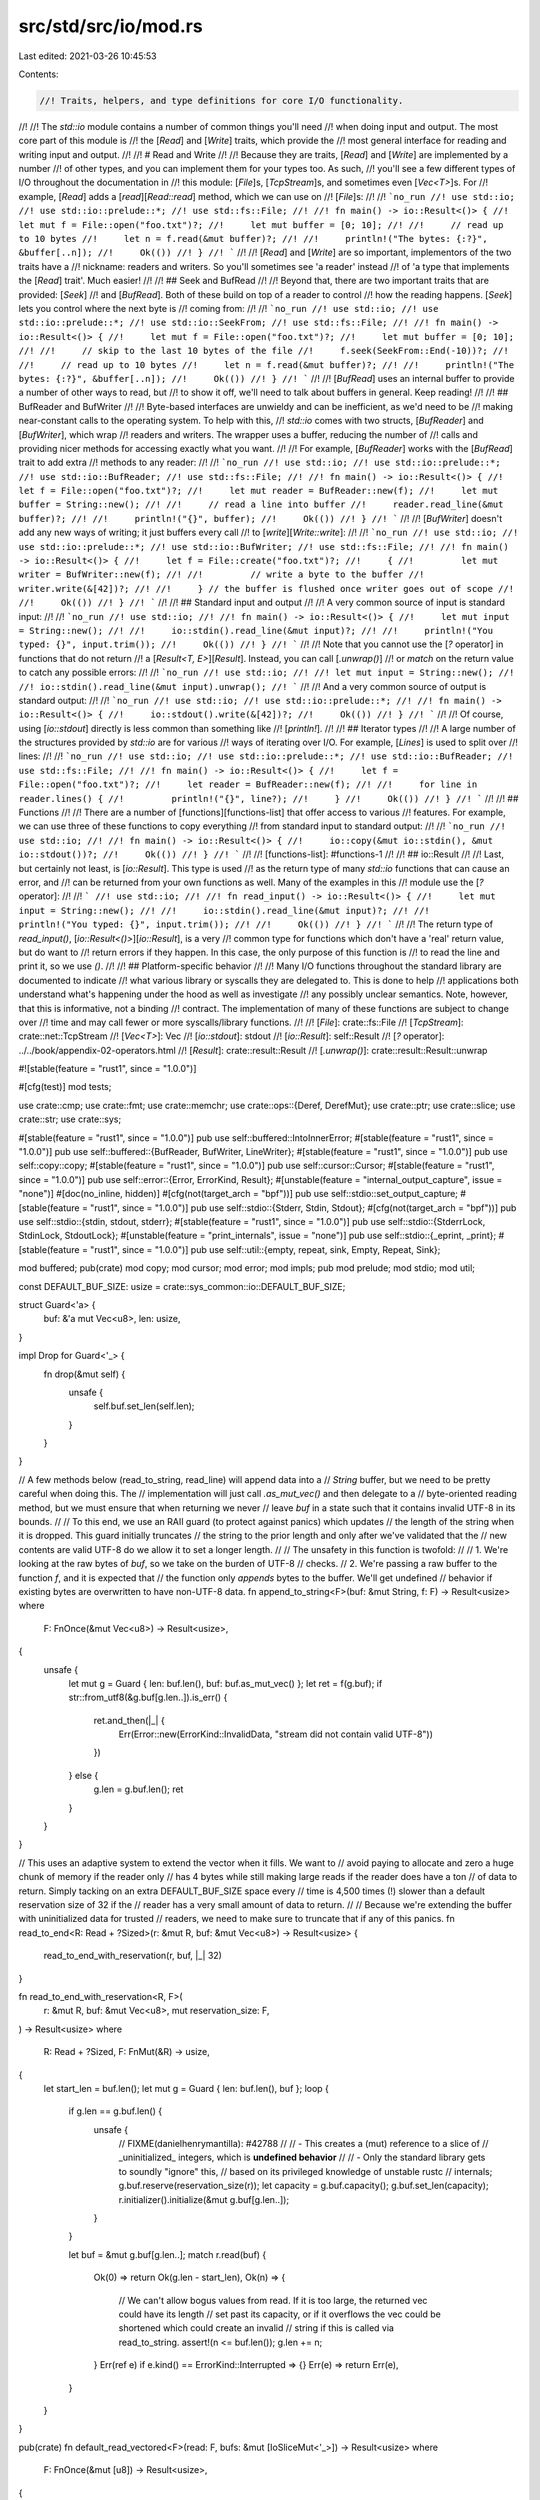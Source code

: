src/std/src/io/mod.rs
=====================

Last edited: 2021-03-26 10:45:53

Contents:

.. code-block:: rs

    //! Traits, helpers, and type definitions for core I/O functionality.
//!
//! The `std::io` module contains a number of common things you'll need
//! when doing input and output. The most core part of this module is
//! the [`Read`] and [`Write`] traits, which provide the
//! most general interface for reading and writing input and output.
//!
//! # Read and Write
//!
//! Because they are traits, [`Read`] and [`Write`] are implemented by a number
//! of other types, and you can implement them for your types too. As such,
//! you'll see a few different types of I/O throughout the documentation in
//! this module: [`File`]s, [`TcpStream`]s, and sometimes even [`Vec<T>`]s. For
//! example, [`Read`] adds a [`read`][`Read::read`] method, which we can use on
//! [`File`]s:
//!
//! ```no_run
//! use std::io;
//! use std::io::prelude::*;
//! use std::fs::File;
//!
//! fn main() -> io::Result<()> {
//!     let mut f = File::open("foo.txt")?;
//!     let mut buffer = [0; 10];
//!
//!     // read up to 10 bytes
//!     let n = f.read(&mut buffer)?;
//!
//!     println!("The bytes: {:?}", &buffer[..n]);
//!     Ok(())
//! }
//! ```
//!
//! [`Read`] and [`Write`] are so important, implementors of the two traits have a
//! nickname: readers and writers. So you'll sometimes see 'a reader' instead
//! of 'a type that implements the [`Read`] trait'. Much easier!
//!
//! ## Seek and BufRead
//!
//! Beyond that, there are two important traits that are provided: [`Seek`]
//! and [`BufRead`]. Both of these build on top of a reader to control
//! how the reading happens. [`Seek`] lets you control where the next byte is
//! coming from:
//!
//! ```no_run
//! use std::io;
//! use std::io::prelude::*;
//! use std::io::SeekFrom;
//! use std::fs::File;
//!
//! fn main() -> io::Result<()> {
//!     let mut f = File::open("foo.txt")?;
//!     let mut buffer = [0; 10];
//!
//!     // skip to the last 10 bytes of the file
//!     f.seek(SeekFrom::End(-10))?;
//!
//!     // read up to 10 bytes
//!     let n = f.read(&mut buffer)?;
//!
//!     println!("The bytes: {:?}", &buffer[..n]);
//!     Ok(())
//! }
//! ```
//!
//! [`BufRead`] uses an internal buffer to provide a number of other ways to read, but
//! to show it off, we'll need to talk about buffers in general. Keep reading!
//!
//! ## BufReader and BufWriter
//!
//! Byte-based interfaces are unwieldy and can be inefficient, as we'd need to be
//! making near-constant calls to the operating system. To help with this,
//! `std::io` comes with two structs, [`BufReader`] and [`BufWriter`], which wrap
//! readers and writers. The wrapper uses a buffer, reducing the number of
//! calls and providing nicer methods for accessing exactly what you want.
//!
//! For example, [`BufReader`] works with the [`BufRead`] trait to add extra
//! methods to any reader:
//!
//! ```no_run
//! use std::io;
//! use std::io::prelude::*;
//! use std::io::BufReader;
//! use std::fs::File;
//!
//! fn main() -> io::Result<()> {
//!     let f = File::open("foo.txt")?;
//!     let mut reader = BufReader::new(f);
//!     let mut buffer = String::new();
//!
//!     // read a line into buffer
//!     reader.read_line(&mut buffer)?;
//!
//!     println!("{}", buffer);
//!     Ok(())
//! }
//! ```
//!
//! [`BufWriter`] doesn't add any new ways of writing; it just buffers every call
//! to [`write`][`Write::write`]:
//!
//! ```no_run
//! use std::io;
//! use std::io::prelude::*;
//! use std::io::BufWriter;
//! use std::fs::File;
//!
//! fn main() -> io::Result<()> {
//!     let f = File::create("foo.txt")?;
//!     {
//!         let mut writer = BufWriter::new(f);
//!
//!         // write a byte to the buffer
//!         writer.write(&[42])?;
//!
//!     } // the buffer is flushed once writer goes out of scope
//!
//!     Ok(())
//! }
//! ```
//!
//! ## Standard input and output
//!
//! A very common source of input is standard input:
//!
//! ```no_run
//! use std::io;
//!
//! fn main() -> io::Result<()> {
//!     let mut input = String::new();
//!
//!     io::stdin().read_line(&mut input)?;
//!
//!     println!("You typed: {}", input.trim());
//!     Ok(())
//! }
//! ```
//!
//! Note that you cannot use the [`?` operator] in functions that do not return
//! a [`Result<T, E>`][`Result`]. Instead, you can call [`.unwrap()`]
//! or `match` on the return value to catch any possible errors:
//!
//! ```no_run
//! use std::io;
//!
//! let mut input = String::new();
//!
//! io::stdin().read_line(&mut input).unwrap();
//! ```
//!
//! And a very common source of output is standard output:
//!
//! ```no_run
//! use std::io;
//! use std::io::prelude::*;
//!
//! fn main() -> io::Result<()> {
//!     io::stdout().write(&[42])?;
//!     Ok(())
//! }
//! ```
//!
//! Of course, using [`io::stdout`] directly is less common than something like
//! [`println!`].
//!
//! ## Iterator types
//!
//! A large number of the structures provided by `std::io` are for various
//! ways of iterating over I/O. For example, [`Lines`] is used to split over
//! lines:
//!
//! ```no_run
//! use std::io;
//! use std::io::prelude::*;
//! use std::io::BufReader;
//! use std::fs::File;
//!
//! fn main() -> io::Result<()> {
//!     let f = File::open("foo.txt")?;
//!     let reader = BufReader::new(f);
//!
//!     for line in reader.lines() {
//!         println!("{}", line?);
//!     }
//!     Ok(())
//! }
//! ```
//!
//! ## Functions
//!
//! There are a number of [functions][functions-list] that offer access to various
//! features. For example, we can use three of these functions to copy everything
//! from standard input to standard output:
//!
//! ```no_run
//! use std::io;
//!
//! fn main() -> io::Result<()> {
//!     io::copy(&mut io::stdin(), &mut io::stdout())?;
//!     Ok(())
//! }
//! ```
//!
//! [functions-list]: #functions-1
//!
//! ## io::Result
//!
//! Last, but certainly not least, is [`io::Result`]. This type is used
//! as the return type of many `std::io` functions that can cause an error, and
//! can be returned from your own functions as well. Many of the examples in this
//! module use the [`?` operator]:
//!
//! ```
//! use std::io;
//!
//! fn read_input() -> io::Result<()> {
//!     let mut input = String::new();
//!
//!     io::stdin().read_line(&mut input)?;
//!
//!     println!("You typed: {}", input.trim());
//!
//!     Ok(())
//! }
//! ```
//!
//! The return type of `read_input()`, [`io::Result<()>`][`io::Result`], is a very
//! common type for functions which don't have a 'real' return value, but do want to
//! return errors if they happen. In this case, the only purpose of this function is
//! to read the line and print it, so we use `()`.
//!
//! ## Platform-specific behavior
//!
//! Many I/O functions throughout the standard library are documented to indicate
//! what various library or syscalls they are delegated to. This is done to help
//! applications both understand what's happening under the hood as well as investigate
//! any possibly unclear semantics. Note, however, that this is informative, not a binding
//! contract. The implementation of many of these functions are subject to change over
//! time and may call fewer or more syscalls/library functions.
//!
//! [`File`]: crate::fs::File
//! [`TcpStream`]: crate::net::TcpStream
//! [`Vec<T>`]: Vec
//! [`io::stdout`]: stdout
//! [`io::Result`]: self::Result
//! [`?` operator]: ../../book/appendix-02-operators.html
//! [`Result`]: crate::result::Result
//! [`.unwrap()`]: crate::result::Result::unwrap

#![stable(feature = "rust1", since = "1.0.0")]

#[cfg(test)]
mod tests;

use crate::cmp;
use crate::fmt;
use crate::memchr;
use crate::ops::{Deref, DerefMut};
use crate::ptr;
use crate::slice;
use crate::str;
use crate::sys;

#[stable(feature = "rust1", since = "1.0.0")]
pub use self::buffered::IntoInnerError;
#[stable(feature = "rust1", since = "1.0.0")]
pub use self::buffered::{BufReader, BufWriter, LineWriter};
#[stable(feature = "rust1", since = "1.0.0")]
pub use self::copy::copy;
#[stable(feature = "rust1", since = "1.0.0")]
pub use self::cursor::Cursor;
#[stable(feature = "rust1", since = "1.0.0")]
pub use self::error::{Error, ErrorKind, Result};
#[unstable(feature = "internal_output_capture", issue = "none")]
#[doc(no_inline, hidden)]
#[cfg(not(target_arch = "bpf"))]
pub use self::stdio::set_output_capture;
#[stable(feature = "rust1", since = "1.0.0")]
pub use self::stdio::{Stderr, Stdin, Stdout};
#[cfg(not(target_arch = "bpf"))]
pub use self::stdio::{stdin, stdout, stderr};
#[stable(feature = "rust1", since = "1.0.0")]
pub use self::stdio::{StderrLock, StdinLock, StdoutLock};
#[unstable(feature = "print_internals", issue = "none")]
pub use self::stdio::{_eprint, _print};
#[stable(feature = "rust1", since = "1.0.0")]
pub use self::util::{empty, repeat, sink, Empty, Repeat, Sink};

mod buffered;
pub(crate) mod copy;
mod cursor;
mod error;
mod impls;
pub mod prelude;
mod stdio;
mod util;

const DEFAULT_BUF_SIZE: usize = crate::sys_common::io::DEFAULT_BUF_SIZE;

struct Guard<'a> {
    buf: &'a mut Vec<u8>,
    len: usize,
}

impl Drop for Guard<'_> {
    fn drop(&mut self) {
        unsafe {
            self.buf.set_len(self.len);
        }
    }
}

// A few methods below (read_to_string, read_line) will append data into a
// `String` buffer, but we need to be pretty careful when doing this. The
// implementation will just call `.as_mut_vec()` and then delegate to a
// byte-oriented reading method, but we must ensure that when returning we never
// leave `buf` in a state such that it contains invalid UTF-8 in its bounds.
//
// To this end, we use an RAII guard (to protect against panics) which updates
// the length of the string when it is dropped. This guard initially truncates
// the string to the prior length and only after we've validated that the
// new contents are valid UTF-8 do we allow it to set a longer length.
//
// The unsafety in this function is twofold:
//
// 1. We're looking at the raw bytes of `buf`, so we take on the burden of UTF-8
//    checks.
// 2. We're passing a raw buffer to the function `f`, and it is expected that
//    the function only *appends* bytes to the buffer. We'll get undefined
//    behavior if existing bytes are overwritten to have non-UTF-8 data.
fn append_to_string<F>(buf: &mut String, f: F) -> Result<usize>
where
    F: FnOnce(&mut Vec<u8>) -> Result<usize>,
{
    unsafe {
        let mut g = Guard { len: buf.len(), buf: buf.as_mut_vec() };
        let ret = f(g.buf);
        if str::from_utf8(&g.buf[g.len..]).is_err() {
            ret.and_then(|_| {
                Err(Error::new(ErrorKind::InvalidData, "stream did not contain valid UTF-8"))
            })
        } else {
            g.len = g.buf.len();
            ret
        }
    }
}

// This uses an adaptive system to extend the vector when it fills. We want to
// avoid paying to allocate and zero a huge chunk of memory if the reader only
// has 4 bytes while still making large reads if the reader does have a ton
// of data to return. Simply tacking on an extra DEFAULT_BUF_SIZE space every
// time is 4,500 times (!) slower than a default reservation size of 32 if the
// reader has a very small amount of data to return.
//
// Because we're extending the buffer with uninitialized data for trusted
// readers, we need to make sure to truncate that if any of this panics.
fn read_to_end<R: Read + ?Sized>(r: &mut R, buf: &mut Vec<u8>) -> Result<usize> {
    read_to_end_with_reservation(r, buf, |_| 32)
}

fn read_to_end_with_reservation<R, F>(
    r: &mut R,
    buf: &mut Vec<u8>,
    mut reservation_size: F,
) -> Result<usize>
where
    R: Read + ?Sized,
    F: FnMut(&R) -> usize,
{
    let start_len = buf.len();
    let mut g = Guard { len: buf.len(), buf };
    loop {
        if g.len == g.buf.len() {
            unsafe {
                // FIXME(danielhenrymantilla): #42788
                //
                //   - This creates a (mut) reference to a slice of
                //     _uninitialized_ integers, which is **undefined behavior**
                //
                //   - Only the standard library gets to soundly "ignore" this,
                //     based on its privileged knowledge of unstable rustc
                //     internals;
                g.buf.reserve(reservation_size(r));
                let capacity = g.buf.capacity();
                g.buf.set_len(capacity);
                r.initializer().initialize(&mut g.buf[g.len..]);
            }
        }

        let buf = &mut g.buf[g.len..];
        match r.read(buf) {
            Ok(0) => return Ok(g.len - start_len),
            Ok(n) => {
                // We can't allow bogus values from read. If it is too large, the returned vec could have its length
                // set past its capacity, or if it overflows the vec could be shortened which could create an invalid
                // string if this is called via read_to_string.
                assert!(n <= buf.len());
                g.len += n;
            }
            Err(ref e) if e.kind() == ErrorKind::Interrupted => {}
            Err(e) => return Err(e),
        }
    }
}

pub(crate) fn default_read_vectored<F>(read: F, bufs: &mut [IoSliceMut<'_>]) -> Result<usize>
where
    F: FnOnce(&mut [u8]) -> Result<usize>,
{
    let buf = bufs.iter_mut().find(|b| !b.is_empty()).map_or(&mut [][..], |b| &mut **b);
    read(buf)
}

pub(crate) fn default_write_vectored<F>(write: F, bufs: &[IoSlice<'_>]) -> Result<usize>
where
    F: FnOnce(&[u8]) -> Result<usize>,
{
    let buf = bufs.iter().find(|b| !b.is_empty()).map_or(&[][..], |b| &**b);
    write(buf)
}

/// The `Read` trait allows for reading bytes from a source.
///
/// Implementors of the `Read` trait are called 'readers'.
///
/// Readers are defined by one required method, [`read()`]. Each call to [`read()`]
/// will attempt to pull bytes from this source into a provided buffer. A
/// number of other methods are implemented in terms of [`read()`], giving
/// implementors a number of ways to read bytes while only needing to implement
/// a single method.
///
/// Readers are intended to be composable with one another. Many implementors
/// throughout [`std::io`] take and provide types which implement the `Read`
/// trait.
///
/// Please note that each call to [`read()`] may involve a system call, and
/// therefore, using something that implements [`BufRead`], such as
/// [`BufReader`], will be more efficient.
///
/// # Examples
///
/// [`File`]s implement `Read`:
///
/// ```no_run
/// use std::io;
/// use std::io::prelude::*;
/// use std::fs::File;
///
/// fn main() -> io::Result<()> {
///     let mut f = File::open("foo.txt")?;
///     let mut buffer = [0; 10];
///
///     // read up to 10 bytes
///     f.read(&mut buffer)?;
///
///     let mut buffer = Vec::new();
///     // read the whole file
///     f.read_to_end(&mut buffer)?;
///
///     // read into a String, so that you don't need to do the conversion.
///     let mut buffer = String::new();
///     f.read_to_string(&mut buffer)?;
///
///     // and more! See the other methods for more details.
///     Ok(())
/// }
/// ```
///
/// Read from [`&str`] because [`&[u8]`][slice] implements `Read`:
///
/// ```no_run
/// # use std::io;
/// use std::io::prelude::*;
///
/// fn main() -> io::Result<()> {
///     let mut b = "This string will be read".as_bytes();
///     let mut buffer = [0; 10];
///
///     // read up to 10 bytes
///     b.read(&mut buffer)?;
///
///     // etc... it works exactly as a File does!
///     Ok(())
/// }
/// ```
///
/// [`read()`]: Read::read
/// [`&str`]: prim@str
/// [`std::io`]: self
/// [`File`]: crate::fs::File
/// [slice]: ../../std/primitive.slice.html
#[stable(feature = "rust1", since = "1.0.0")]
#[doc(spotlight)]
pub trait Read {
    /// Pull some bytes from this source into the specified buffer, returning
    /// how many bytes were read.
    ///
    /// This function does not provide any guarantees about whether it blocks
    /// waiting for data, but if an object needs to block for a read and cannot,
    /// it will typically signal this via an [`Err`] return value.
    ///
    /// If the return value of this method is [`Ok(n)`], then it must be
    /// guaranteed that `0 <= n <= buf.len()`. A nonzero `n` value indicates
    /// that the buffer `buf` has been filled in with `n` bytes of data from this
    /// source. If `n` is `0`, then it can indicate one of two scenarios:
    ///
    /// 1. This reader has reached its "end of file" and will likely no longer
    ///    be able to produce bytes. Note that this does not mean that the
    ///    reader will *always* no longer be able to produce bytes.
    /// 2. The buffer specified was 0 bytes in length.
    ///
    /// It is not an error if the returned value `n` is smaller than the buffer size,
    /// even when the reader is not at the end of the stream yet.
    /// This may happen for example because fewer bytes are actually available right now
    /// (e. g. being close to end-of-file) or because read() was interrupted by a signal.
    ///
    /// No guarantees are provided about the contents of `buf` when this
    /// function is called, implementations cannot rely on any property of the
    /// contents of `buf` being true. It is recommended that *implementations*
    /// only write data to `buf` instead of reading its contents.
    ///
    /// Correspondingly, however, *callers* of this method may not assume any guarantees
    /// about how the implementation uses `buf`. The trait is safe to implement,
    /// so it is possible that the code that's supposed to write to the buffer might also read
    /// from it. It is your responsibility to make sure that `buf` is initialized
    /// before calling `read`. Calling `read` with an uninitialized `buf` (of the kind one
    /// obtains via [`MaybeUninit<T>`]) is not safe, and can lead to undefined behavior.
    ///
    /// [`MaybeUninit<T>`]: crate::mem::MaybeUninit
    ///
    /// # Errors
    ///
    /// If this function encounters any form of I/O or other error, an error
    /// variant will be returned. If an error is returned then it must be
    /// guaranteed that no bytes were read.
    ///
    /// An error of the [`ErrorKind::Interrupted`] kind is non-fatal and the read
    /// operation should be retried if there is nothing else to do.
    ///
    /// # Examples
    ///
    /// [`File`]s implement `Read`:
    ///
    /// [`Ok(n)`]: Ok
    /// [`File`]: crate::fs::File
    ///
    /// ```no_run
    /// use std::io;
    /// use std::io::prelude::*;
    /// use std::fs::File;
    ///
    /// fn main() -> io::Result<()> {
    ///     let mut f = File::open("foo.txt")?;
    ///     let mut buffer = [0; 10];
    ///
    ///     // read up to 10 bytes
    ///     let n = f.read(&mut buffer[..])?;
    ///
    ///     println!("The bytes: {:?}", &buffer[..n]);
    ///     Ok(())
    /// }
    /// ```
    #[stable(feature = "rust1", since = "1.0.0")]
    fn read(&mut self, buf: &mut [u8]) -> Result<usize>;

    /// Like `read`, except that it reads into a slice of buffers.
    ///
    /// Data is copied to fill each buffer in order, with the final buffer
    /// written to possibly being only partially filled. This method must
    /// behave equivalently to a single call to `read` with concatenated
    /// buffers.
    ///
    /// The default implementation calls `read` with either the first nonempty
    /// buffer provided, or an empty one if none exists.
    #[stable(feature = "iovec", since = "1.36.0")]
    fn read_vectored(&mut self, bufs: &mut [IoSliceMut<'_>]) -> Result<usize> {
        default_read_vectored(|b| self.read(b), bufs)
    }

    /// Determines if this `Read`er has an efficient `read_vectored`
    /// implementation.
    ///
    /// If a `Read`er does not override the default `read_vectored`
    /// implementation, code using it may want to avoid the method all together
    /// and coalesce writes into a single buffer for higher performance.
    ///
    /// The default implementation returns `false`.
    #[unstable(feature = "can_vector", issue = "69941")]
    fn is_read_vectored(&self) -> bool {
        false
    }

    /// Determines if this `Read`er can work with buffers of uninitialized
    /// memory.
    ///
    /// The default implementation returns an initializer which will zero
    /// buffers.
    ///
    /// If a `Read`er guarantees that it can work properly with uninitialized
    /// memory, it should call [`Initializer::nop()`]. See the documentation for
    /// [`Initializer`] for details.
    ///
    /// The behavior of this method must be independent of the state of the
    /// `Read`er - the method only takes `&self` so that it can be used through
    /// trait objects.
    ///
    /// # Safety
    ///
    /// This method is unsafe because a `Read`er could otherwise return a
    /// non-zeroing `Initializer` from another `Read` type without an `unsafe`
    /// block.
    #[unstable(feature = "read_initializer", issue = "42788")]
    #[inline]
    unsafe fn initializer(&self) -> Initializer {
        Initializer::zeroing()
    }

    /// Read all bytes until EOF in this source, placing them into `buf`.
    ///
    /// All bytes read from this source will be appended to the specified buffer
    /// `buf`. This function will continuously call [`read()`] to append more data to
    /// `buf` until [`read()`] returns either [`Ok(0)`] or an error of
    /// non-[`ErrorKind::Interrupted`] kind.
    ///
    /// If successful, this function will return the total number of bytes read.
    ///
    /// # Errors
    ///
    /// If this function encounters an error of the kind
    /// [`ErrorKind::Interrupted`] then the error is ignored and the operation
    /// will continue.
    ///
    /// If any other read error is encountered then this function immediately
    /// returns. Any bytes which have already been read will be appended to
    /// `buf`.
    ///
    /// # Examples
    ///
    /// [`File`]s implement `Read`:
    ///
    /// [`read()`]: Read::read
    /// [`Ok(0)`]: Ok
    /// [`File`]: crate::fs::File
    ///
    /// ```no_run
    /// use std::io;
    /// use std::io::prelude::*;
    /// use std::fs::File;
    ///
    /// fn main() -> io::Result<()> {
    ///     let mut f = File::open("foo.txt")?;
    ///     let mut buffer = Vec::new();
    ///
    ///     // read the whole file
    ///     f.read_to_end(&mut buffer)?;
    ///     Ok(())
    /// }
    /// ```
    ///
    /// (See also the [`std::fs::read`] convenience function for reading from a
    /// file.)
    ///
    /// [`std::fs::read`]: crate::fs::read
    #[stable(feature = "rust1", since = "1.0.0")]
    fn read_to_end(&mut self, buf: &mut Vec<u8>) -> Result<usize> {
        read_to_end(self, buf)
    }

    /// Read all bytes until EOF in this source, appending them to `buf`.
    ///
    /// If successful, this function returns the number of bytes which were read
    /// and appended to `buf`.
    ///
    /// # Errors
    ///
    /// If the data in this stream is *not* valid UTF-8 then an error is
    /// returned and `buf` is unchanged.
    ///
    /// See [`read_to_end`] for other error semantics.
    ///
    /// [`read_to_end`]: Read::read_to_end
    ///
    /// # Examples
    ///
    /// [`File`]s implement `Read`:
    ///
    /// [`File`]: crate::fs::File
    ///
    /// ```no_run
    /// use std::io;
    /// use std::io::prelude::*;
    /// use std::fs::File;
    ///
    /// fn main() -> io::Result<()> {
    ///     let mut f = File::open("foo.txt")?;
    ///     let mut buffer = String::new();
    ///
    ///     f.read_to_string(&mut buffer)?;
    ///     Ok(())
    /// }
    /// ```
    ///
    /// (See also the [`std::fs::read_to_string`] convenience function for
    /// reading from a file.)
    ///
    /// [`std::fs::read_to_string`]: crate::fs::read_to_string
    #[stable(feature = "rust1", since = "1.0.0")]
    fn read_to_string(&mut self, buf: &mut String) -> Result<usize> {
        // Note that we do *not* call `.read_to_end()` here. We are passing
        // `&mut Vec<u8>` (the raw contents of `buf`) into the `read_to_end`
        // method to fill it up. An arbitrary implementation could overwrite the
        // entire contents of the vector, not just append to it (which is what
        // we are expecting).
        //
        // To prevent extraneously checking the UTF-8-ness of the entire buffer
        // we pass it to our hardcoded `read_to_end` implementation which we
        // know is guaranteed to only read data into the end of the buffer.
        append_to_string(buf, |b| read_to_end(self, b))
    }

    /// Read the exact number of bytes required to fill `buf`.
    ///
    /// This function reads as many bytes as necessary to completely fill the
    /// specified buffer `buf`.
    ///
    /// No guarantees are provided about the contents of `buf` when this
    /// function is called, implementations cannot rely on any property of the
    /// contents of `buf` being true. It is recommended that implementations
    /// only write data to `buf` instead of reading its contents. The
    /// documentation on [`read`] has a more detailed explanation on this
    /// subject.
    ///
    /// # Errors
    ///
    /// If this function encounters an error of the kind
    /// [`ErrorKind::Interrupted`] then the error is ignored and the operation
    /// will continue.
    ///
    /// If this function encounters an "end of file" before completely filling
    /// the buffer, it returns an error of the kind [`ErrorKind::UnexpectedEof`].
    /// The contents of `buf` are unspecified in this case.
    ///
    /// If any other read error is encountered then this function immediately
    /// returns. The contents of `buf` are unspecified in this case.
    ///
    /// If this function returns an error, it is unspecified how many bytes it
    /// has read, but it will never read more than would be necessary to
    /// completely fill the buffer.
    ///
    /// # Examples
    ///
    /// [`File`]s implement `Read`:
    ///
    /// [`read`]: Read::read
    /// [`File`]: crate::fs::File
    ///
    /// ```no_run
    /// use std::io;
    /// use std::io::prelude::*;
    /// use std::fs::File;
    ///
    /// fn main() -> io::Result<()> {
    ///     let mut f = File::open("foo.txt")?;
    ///     let mut buffer = [0; 10];
    ///
    ///     // read exactly 10 bytes
    ///     f.read_exact(&mut buffer)?;
    ///     Ok(())
    /// }
    /// ```
    #[stable(feature = "read_exact", since = "1.6.0")]
    fn read_exact(&mut self, mut buf: &mut [u8]) -> Result<()> {
        while !buf.is_empty() {
            match self.read(buf) {
                Ok(0) => break,
                Ok(n) => {
                    let tmp = buf;
                    buf = &mut tmp[n..];
                }
                Err(ref e) if e.kind() == ErrorKind::Interrupted => {}
                Err(e) => return Err(e),
            }
        }
        if !buf.is_empty() {
            Err(Error::new(ErrorKind::UnexpectedEof, "failed to fill whole buffer"))
        } else {
            Ok(())
        }
    }

    /// Creates a "by reference" adaptor for this instance of `Read`.
    ///
    /// The returned adaptor also implements `Read` and will simply borrow this
    /// current reader.
    ///
    /// # Examples
    ///
    /// [`File`]s implement `Read`:
    ///
    /// [`File`]: crate::fs::File
    ///
    /// ```no_run
    /// use std::io;
    /// use std::io::Read;
    /// use std::fs::File;
    ///
    /// fn main() -> io::Result<()> {
    ///     let mut f = File::open("foo.txt")?;
    ///     let mut buffer = Vec::new();
    ///     let mut other_buffer = Vec::new();
    ///
    ///     {
    ///         let reference = f.by_ref();
    ///
    ///         // read at most 5 bytes
    ///         reference.take(5).read_to_end(&mut buffer)?;
    ///
    ///     } // drop our &mut reference so we can use f again
    ///
    ///     // original file still usable, read the rest
    ///     f.read_to_end(&mut other_buffer)?;
    ///     Ok(())
    /// }
    /// ```
    #[stable(feature = "rust1", since = "1.0.0")]
    fn by_ref(&mut self) -> &mut Self
    where
        Self: Sized,
    {
        self
    }

    /// Transforms this `Read` instance to an [`Iterator`] over its bytes.
    ///
    /// The returned type implements [`Iterator`] where the `Item` is
    /// [`Result`]`<`[`u8`]`, `[`io::Error`]`>`.
    /// The yielded item is [`Ok`] if a byte was successfully read and [`Err`]
    /// otherwise. EOF is mapped to returning [`None`] from this iterator.
    ///
    /// # Examples
    ///
    /// [`File`]s implement `Read`:
    ///
    /// [`File`]: crate::fs::File
    /// [`Result`]: crate::result::Result
    /// [`io::Error`]: self::Error
    ///
    /// ```no_run
    /// use std::io;
    /// use std::io::prelude::*;
    /// use std::fs::File;
    ///
    /// fn main() -> io::Result<()> {
    ///     let mut f = File::open("foo.txt")?;
    ///
    ///     for byte in f.bytes() {
    ///         println!("{}", byte.unwrap());
    ///     }
    ///     Ok(())
    /// }
    /// ```
    #[stable(feature = "rust1", since = "1.0.0")]
    fn bytes(self) -> Bytes<Self>
    where
        Self: Sized,
    {
        Bytes { inner: self }
    }

    /// Creates an adaptor which will chain this stream with another.
    ///
    /// The returned `Read` instance will first read all bytes from this object
    /// until EOF is encountered. Afterwards the output is equivalent to the
    /// output of `next`.
    ///
    /// # Examples
    ///
    /// [`File`]s implement `Read`:
    ///
    /// [`File`]: crate::fs::File
    ///
    /// ```no_run
    /// use std::io;
    /// use std::io::prelude::*;
    /// use std::fs::File;
    ///
    /// fn main() -> io::Result<()> {
    ///     let mut f1 = File::open("foo.txt")?;
    ///     let mut f2 = File::open("bar.txt")?;
    ///
    ///     let mut handle = f1.chain(f2);
    ///     let mut buffer = String::new();
    ///
    ///     // read the value into a String. We could use any Read method here,
    ///     // this is just one example.
    ///     handle.read_to_string(&mut buffer)?;
    ///     Ok(())
    /// }
    /// ```
    #[stable(feature = "rust1", since = "1.0.0")]
    fn chain<R: Read>(self, next: R) -> Chain<Self, R>
    where
        Self: Sized,
    {
        Chain { first: self, second: next, done_first: false }
    }

    /// Creates an adaptor which will read at most `limit` bytes from it.
    ///
    /// This function returns a new instance of `Read` which will read at most
    /// `limit` bytes, after which it will always return EOF ([`Ok(0)`]). Any
    /// read errors will not count towards the number of bytes read and future
    /// calls to [`read()`] may succeed.
    ///
    /// # Examples
    ///
    /// [`File`]s implement `Read`:
    ///
    /// [`File`]: crate::fs::File
    /// [`Ok(0)`]: Ok
    /// [`read()`]: Read::read
    ///
    /// ```no_run
    /// use std::io;
    /// use std::io::prelude::*;
    /// use std::fs::File;
    ///
    /// fn main() -> io::Result<()> {
    ///     let mut f = File::open("foo.txt")?;
    ///     let mut buffer = [0; 5];
    ///
    ///     // read at most five bytes
    ///     let mut handle = f.take(5);
    ///
    ///     handle.read(&mut buffer)?;
    ///     Ok(())
    /// }
    /// ```
    #[stable(feature = "rust1", since = "1.0.0")]
    fn take(self, limit: u64) -> Take<Self>
    where
        Self: Sized,
    {
        Take { inner: self, limit }
    }
}

/// A buffer type used with `Read::read_vectored`.
///
/// It is semantically a wrapper around an `&mut [u8]`, but is guaranteed to be
/// ABI compatible with the `iovec` type on Unix platforms and `WSABUF` on
/// Windows.
#[stable(feature = "iovec", since = "1.36.0")]
#[repr(transparent)]
pub struct IoSliceMut<'a>(sys::io::IoSliceMut<'a>);

#[stable(feature = "iovec-send-sync", since = "1.44.0")]
unsafe impl<'a> Send for IoSliceMut<'a> {}

#[stable(feature = "iovec-send-sync", since = "1.44.0")]
unsafe impl<'a> Sync for IoSliceMut<'a> {}

#[stable(feature = "iovec", since = "1.36.0")]
impl<'a> fmt::Debug for IoSliceMut<'a> {
    fn fmt(&self, fmt: &mut fmt::Formatter<'_>) -> fmt::Result {
        fmt::Debug::fmt(self.0.as_slice(), fmt)
    }
}

impl<'a> IoSliceMut<'a> {
    /// Creates a new `IoSliceMut` wrapping a byte slice.
    ///
    /// # Panics
    ///
    /// Panics on Windows if the slice is larger than 4GB.
    #[stable(feature = "iovec", since = "1.36.0")]
    #[inline]
    pub fn new(buf: &'a mut [u8]) -> IoSliceMut<'a> {
        IoSliceMut(sys::io::IoSliceMut::new(buf))
    }

    /// Advance the internal cursor of the slice.
    ///
    /// # Notes
    ///
    /// Elements in the slice may be modified if the cursor is not advanced to
    /// the end of the slice. For example if we have a slice of buffers with 2
    /// `IoSliceMut`s, both of length 8, and we advance the cursor by 10 bytes
    /// the first `IoSliceMut` will be untouched however the second will be
    /// modified to remove the first 2 bytes (10 - 8).
    ///
    /// # Examples
    ///
    /// ```
    /// #![feature(io_slice_advance)]
    ///
    /// use std::io::IoSliceMut;
    /// use std::ops::Deref;
    ///
    /// let mut buf1 = [1; 8];
    /// let mut buf2 = [2; 16];
    /// let mut buf3 = [3; 8];
    /// let mut bufs = &mut [
    ///     IoSliceMut::new(&mut buf1),
    ///     IoSliceMut::new(&mut buf2),
    ///     IoSliceMut::new(&mut buf3),
    /// ][..];
    ///
    /// // Mark 10 bytes as read.
    /// bufs = IoSliceMut::advance(bufs, 10);
    /// assert_eq!(bufs[0].deref(), [2; 14].as_ref());
    /// assert_eq!(bufs[1].deref(), [3; 8].as_ref());
    /// ```
    #[unstable(feature = "io_slice_advance", issue = "62726")]
    #[inline]
    pub fn advance<'b>(bufs: &'b mut [IoSliceMut<'a>], n: usize) -> &'b mut [IoSliceMut<'a>] {
        // Number of buffers to remove.
        let mut remove = 0;
        // Total length of all the to be removed buffers.
        let mut accumulated_len = 0;
        for buf in bufs.iter() {
            if accumulated_len + buf.len() > n {
                break;
            } else {
                accumulated_len += buf.len();
                remove += 1;
            }
        }

        let bufs = &mut bufs[remove..];
        if !bufs.is_empty() {
            bufs[0].0.advance(n - accumulated_len)
        }
        bufs
    }
}

#[stable(feature = "iovec", since = "1.36.0")]
impl<'a> Deref for IoSliceMut<'a> {
    type Target = [u8];

    #[inline]
    fn deref(&self) -> &[u8] {
        self.0.as_slice()
    }
}

#[stable(feature = "iovec", since = "1.36.0")]
impl<'a> DerefMut for IoSliceMut<'a> {
    #[inline]
    fn deref_mut(&mut self) -> &mut [u8] {
        self.0.as_mut_slice()
    }
}

/// A buffer type used with `Write::write_vectored`.
///
/// It is semantically a wrapper around an `&[u8]`, but is guaranteed to be
/// ABI compatible with the `iovec` type on Unix platforms and `WSABUF` on
/// Windows.
#[stable(feature = "iovec", since = "1.36.0")]
#[derive(Copy, Clone)]
#[repr(transparent)]
pub struct IoSlice<'a>(sys::io::IoSlice<'a>);

#[stable(feature = "iovec-send-sync", since = "1.44.0")]
unsafe impl<'a> Send for IoSlice<'a> {}

#[stable(feature = "iovec-send-sync", since = "1.44.0")]
unsafe impl<'a> Sync for IoSlice<'a> {}

#[stable(feature = "iovec", since = "1.36.0")]
impl<'a> fmt::Debug for IoSlice<'a> {
    fn fmt(&self, fmt: &mut fmt::Formatter<'_>) -> fmt::Result {
        fmt::Debug::fmt(self.0.as_slice(), fmt)
    }
}

impl<'a> IoSlice<'a> {
    /// Creates a new `IoSlice` wrapping a byte slice.
    ///
    /// # Panics
    ///
    /// Panics on Windows if the slice is larger than 4GB.
    #[stable(feature = "iovec", since = "1.36.0")]
    #[inline]
    pub fn new(buf: &'a [u8]) -> IoSlice<'a> {
        IoSlice(sys::io::IoSlice::new(buf))
    }

    /// Advance the internal cursor of the slice.
    ///
    /// # Notes
    ///
    /// Elements in the slice may be modified if the cursor is not advanced to
    /// the end of the slice. For example if we have a slice of buffers with 2
    /// `IoSlice`s, both of length 8, and we advance the cursor by 10 bytes the
    /// first `IoSlice` will be untouched however the second will be modified to
    /// remove the first 2 bytes (10 - 8).
    ///
    /// # Examples
    ///
    /// ```
    /// #![feature(io_slice_advance)]
    ///
    /// use std::io::IoSlice;
    /// use std::ops::Deref;
    ///
    /// let buf1 = [1; 8];
    /// let buf2 = [2; 16];
    /// let buf3 = [3; 8];
    /// let mut bufs = &mut [
    ///     IoSlice::new(&buf1),
    ///     IoSlice::new(&buf2),
    ///     IoSlice::new(&buf3),
    /// ][..];
    ///
    /// // Mark 10 bytes as written.
    /// bufs = IoSlice::advance(bufs, 10);
    /// assert_eq!(bufs[0].deref(), [2; 14].as_ref());
    /// assert_eq!(bufs[1].deref(), [3; 8].as_ref());
    #[unstable(feature = "io_slice_advance", issue = "62726")]
    #[inline]
    pub fn advance<'b>(bufs: &'b mut [IoSlice<'a>], n: usize) -> &'b mut [IoSlice<'a>] {
        // Number of buffers to remove.
        let mut remove = 0;
        // Total length of all the to be removed buffers.
        let mut accumulated_len = 0;
        for buf in bufs.iter() {
            if accumulated_len + buf.len() > n {
                break;
            } else {
                accumulated_len += buf.len();
                remove += 1;
            }
        }

        let bufs = &mut bufs[remove..];
        if !bufs.is_empty() {
            bufs[0].0.advance(n - accumulated_len)
        }
        bufs
    }
}

#[stable(feature = "iovec", since = "1.36.0")]
impl<'a> Deref for IoSlice<'a> {
    type Target = [u8];

    #[inline]
    fn deref(&self) -> &[u8] {
        self.0.as_slice()
    }
}

/// A type used to conditionally initialize buffers passed to `Read` methods.
#[unstable(feature = "read_initializer", issue = "42788")]
#[derive(Debug)]
pub struct Initializer(bool);

impl Initializer {
    /// Returns a new `Initializer` which will zero out buffers.
    #[unstable(feature = "read_initializer", issue = "42788")]
    #[inline]
    pub fn zeroing() -> Initializer {
        Initializer(true)
    }

    /// Returns a new `Initializer` which will not zero out buffers.
    ///
    /// # Safety
    ///
    /// This may only be called by `Read`ers which guarantee that they will not
    /// read from buffers passed to `Read` methods, and that the return value of
    /// the method accurately reflects the number of bytes that have been
    /// written to the head of the buffer.
    #[unstable(feature = "read_initializer", issue = "42788")]
    #[inline]
    pub unsafe fn nop() -> Initializer {
        Initializer(false)
    }

    /// Indicates if a buffer should be initialized.
    #[unstable(feature = "read_initializer", issue = "42788")]
    #[inline]
    pub fn should_initialize(&self) -> bool {
        self.0
    }

    /// Initializes a buffer if necessary.
    #[unstable(feature = "read_initializer", issue = "42788")]
    #[inline]
    pub fn initialize(&self, buf: &mut [u8]) {
        if self.should_initialize() {
            unsafe { ptr::write_bytes(buf.as_mut_ptr(), 0, buf.len()) }
        }
    }
}

/// A trait for objects which are byte-oriented sinks.
///
/// Implementors of the `Write` trait are sometimes called 'writers'.
///
/// Writers are defined by two required methods, [`write`] and [`flush`]:
///
/// * The [`write`] method will attempt to write some data into the object,
///   returning how many bytes were successfully written.
///
/// * The [`flush`] method is useful for adaptors and explicit buffers
///   themselves for ensuring that all buffered data has been pushed out to the
///   'true sink'.
///
/// Writers are intended to be composable with one another. Many implementors
/// throughout [`std::io`] take and provide types which implement the `Write`
/// trait.
///
/// [`write`]: Write::write
/// [`flush`]: Write::flush
/// [`std::io`]: self
///
/// # Examples
///
/// ```no_run
/// use std::io::prelude::*;
/// use std::fs::File;
///
/// fn main() -> std::io::Result<()> {
///     let data = b"some bytes";
///
///     let mut pos = 0;
///     let mut buffer = File::create("foo.txt")?;
///
///     while pos < data.len() {
///         let bytes_written = buffer.write(&data[pos..])?;
///         pos += bytes_written;
///     }
///     Ok(())
/// }
/// ```
///
/// The trait also provides convenience methods like [`write_all`], which calls
/// `write` in a loop until its entire input has been written.
///
/// [`write_all`]: Write::write_all
#[stable(feature = "rust1", since = "1.0.0")]
#[doc(spotlight)]
pub trait Write {
    /// Write a buffer into this writer, returning how many bytes were written.
    ///
    /// This function will attempt to write the entire contents of `buf`, but
    /// the entire write may not succeed, or the write may also generate an
    /// error. A call to `write` represents *at most one* attempt to write to
    /// any wrapped object.
    ///
    /// Calls to `write` are not guaranteed to block waiting for data to be
    /// written, and a write which would otherwise block can be indicated through
    /// an [`Err`] variant.
    ///
    /// If the return value is [`Ok(n)`] then it must be guaranteed that
    /// `n <= buf.len()`. A return value of `0` typically means that the
    /// underlying object is no longer able to accept bytes and will likely not
    /// be able to in the future as well, or that the buffer provided is empty.
    ///
    /// # Errors
    ///
    /// Each call to `write` may generate an I/O error indicating that the
    /// operation could not be completed. If an error is returned then no bytes
    /// in the buffer were written to this writer.
    ///
    /// It is **not** considered an error if the entire buffer could not be
    /// written to this writer.
    ///
    /// An error of the [`ErrorKind::Interrupted`] kind is non-fatal and the
    /// write operation should be retried if there is nothing else to do.
    ///
    /// # Examples
    ///
    /// ```no_run
    /// use std::io::prelude::*;
    /// use std::fs::File;
    ///
    /// fn main() -> std::io::Result<()> {
    ///     let mut buffer = File::create("foo.txt")?;
    ///
    ///     // Writes some prefix of the byte string, not necessarily all of it.
    ///     buffer.write(b"some bytes")?;
    ///     Ok(())
    /// }
    /// ```
    ///
    /// [`Ok(n)`]: Ok
    #[stable(feature = "rust1", since = "1.0.0")]
    fn write(&mut self, buf: &[u8]) -> Result<usize>;

    /// Like [`write`], except that it writes from a slice of buffers.
    ///
    /// Data is copied from each buffer in order, with the final buffer
    /// read from possibly being only partially consumed. This method must
    /// behave as a call to [`write`] with the buffers concatenated would.
    ///
    /// The default implementation calls [`write`] with either the first nonempty
    /// buffer provided, or an empty one if none exists.
    ///
    /// [`write`]: Write::write
    #[stable(feature = "iovec", since = "1.36.0")]
    fn write_vectored(&mut self, bufs: &[IoSlice<'_>]) -> Result<usize> {
        default_write_vectored(|b| self.write(b), bufs)
    }

    /// Determines if this `Write`r has an efficient [`write_vectored`]
    /// implementation.
    ///
    /// If a `Write`r does not override the default [`write_vectored`]
    /// implementation, code using it may want to avoid the method all together
    /// and coalesce writes into a single buffer for higher performance.
    ///
    /// The default implementation returns `false`.
    ///
    /// [`write_vectored`]: Write::write_vectored
    #[unstable(feature = "can_vector", issue = "69941")]
    fn is_write_vectored(&self) -> bool {
        false
    }

    /// Flush this output stream, ensuring that all intermediately buffered
    /// contents reach their destination.
    ///
    /// # Errors
    ///
    /// It is considered an error if not all bytes could be written due to
    /// I/O errors or EOF being reached.
    ///
    /// # Examples
    ///
    /// ```no_run
    /// use std::io::prelude::*;
    /// use std::io::BufWriter;
    /// use std::fs::File;
    ///
    /// fn main() -> std::io::Result<()> {
    ///     let mut buffer = BufWriter::new(File::create("foo.txt")?);
    ///
    ///     buffer.write_all(b"some bytes")?;
    ///     buffer.flush()?;
    ///     Ok(())
    /// }
    /// ```
    #[stable(feature = "rust1", since = "1.0.0")]
    fn flush(&mut self) -> Result<()>;

    /// Attempts to write an entire buffer into this writer.
    ///
    /// This method will continuously call [`write`] until there is no more data
    /// to be written or an error of non-[`ErrorKind::Interrupted`] kind is
    /// returned. This method will not return until the entire buffer has been
    /// successfully written or such an error occurs. The first error that is
    /// not of [`ErrorKind::Interrupted`] kind generated from this method will be
    /// returned.
    ///
    /// If the buffer contains no data, this will never call [`write`].
    ///
    /// # Errors
    ///
    /// This function will return the first error of
    /// non-[`ErrorKind::Interrupted`] kind that [`write`] returns.
    ///
    /// [`write`]: Write::write
    ///
    /// # Examples
    ///
    /// ```no_run
    /// use std::io::prelude::*;
    /// use std::fs::File;
    ///
    /// fn main() -> std::io::Result<()> {
    ///     let mut buffer = File::create("foo.txt")?;
    ///
    ///     buffer.write_all(b"some bytes")?;
    ///     Ok(())
    /// }
    /// ```
    #[stable(feature = "rust1", since = "1.0.0")]
    fn write_all(&mut self, mut buf: &[u8]) -> Result<()> {
        while !buf.is_empty() {
            match self.write(buf) {
                Ok(0) => {
                    return Err(Error::new(ErrorKind::WriteZero, "failed to write whole buffer"));
                }
                Ok(n) => buf = &buf[n..],
                Err(ref e) if e.kind() == ErrorKind::Interrupted => {}
                Err(e) => return Err(e),
            }
        }
        Ok(())
    }

    /// Attempts to write multiple buffers into this writer.
    ///
    /// This method will continuously call [`write_vectored`] until there is no
    /// more data to be written or an error of non-[`ErrorKind::Interrupted`]
    /// kind is returned. This method will not return until all buffers have
    /// been successfully written or such an error occurs. The first error that
    /// is not of [`ErrorKind::Interrupted`] kind generated from this method
    /// will be returned.
    ///
    /// If the buffer contains no data, this will never call [`write_vectored`].
    ///
    /// # Notes
    ///
    /// Unlike [`write_vectored`], this takes a *mutable* reference to
    /// a slice of [`IoSlice`]s, not an immutable one. That's because we need to
    /// modify the slice to keep track of the bytes already written.
    ///
    /// Once this function returns, the contents of `bufs` are unspecified, as
    /// this depends on how many calls to [`write_vectored`] were necessary. It is
    /// best to understand this function as taking ownership of `bufs` and to
    /// not use `bufs` afterwards. The underlying buffers, to which the
    /// [`IoSlice`]s point (but not the [`IoSlice`]s themselves), are unchanged and
    /// can be reused.
    ///
    /// [`write_vectored`]: Write::write_vectored
    ///
    /// # Examples
    ///
    /// ```
    /// #![feature(write_all_vectored)]
    /// # fn main() -> std::io::Result<()> {
    ///
    /// use std::io::{Write, IoSlice};
    ///
    /// let mut writer = Vec::new();
    /// let bufs = &mut [
    ///     IoSlice::new(&[1]),
    ///     IoSlice::new(&[2, 3]),
    ///     IoSlice::new(&[4, 5, 6]),
    /// ];
    ///
    /// writer.write_all_vectored(bufs)?;
    /// // Note: the contents of `bufs` is now undefined, see the Notes section.
    ///
    /// assert_eq!(writer, &[1, 2, 3, 4, 5, 6]);
    /// # Ok(()) }
    /// ```
    #[unstable(feature = "write_all_vectored", issue = "70436")]
    fn write_all_vectored(&mut self, mut bufs: &mut [IoSlice<'_>]) -> Result<()> {
        // Guarantee that bufs is empty if it contains no data,
        // to avoid calling write_vectored if there is no data to be written.
        bufs = IoSlice::advance(bufs, 0);
        while !bufs.is_empty() {
            match self.write_vectored(bufs) {
                Ok(0) => {
                    return Err(Error::new(ErrorKind::WriteZero, "failed to write whole buffer"));
                }
                Ok(n) => bufs = IoSlice::advance(bufs, n),
                Err(ref e) if e.kind() == ErrorKind::Interrupted => {}
                Err(e) => return Err(e),
            }
        }
        Ok(())
    }

    /// Writes a formatted string into this writer, returning any error
    /// encountered.
    ///
    /// This method is primarily used to interface with the
    /// [`format_args!()`] macro, but it is rare that this should
    /// explicitly be called. The [`write!()`] macro should be favored to
    /// invoke this method instead.
    ///
    /// This function internally uses the [`write_all`] method on
    /// this trait and hence will continuously write data so long as no errors
    /// are received. This also means that partial writes are not indicated in
    /// this signature.
    ///
    /// [`write_all`]: Write::write_all
    ///
    /// # Errors
    ///
    /// This function will return any I/O error reported while formatting.
    ///
    /// # Examples
    ///
    /// ```no_run
    /// use std::io::prelude::*;
    /// use std::fs::File;
    ///
    /// fn main() -> std::io::Result<()> {
    ///     let mut buffer = File::create("foo.txt")?;
    ///
    ///     // this call
    ///     write!(buffer, "{:.*}", 2, 1.234567)?;
    ///     // turns into this:
    ///     buffer.write_fmt(format_args!("{:.*}", 2, 1.234567))?;
    ///     Ok(())
    /// }
    /// ```
    #[stable(feature = "rust1", since = "1.0.0")]
    fn write_fmt(&mut self, fmt: fmt::Arguments<'_>) -> Result<()> {
        // Create a shim which translates a Write to a fmt::Write and saves
        // off I/O errors. instead of discarding them
        struct Adaptor<'a, T: ?Sized + 'a> {
            inner: &'a mut T,
            error: Result<()>,
        }

        impl<T: Write + ?Sized> fmt::Write for Adaptor<'_, T> {
            fn write_str(&mut self, s: &str) -> fmt::Result {
                match self.inner.write_all(s.as_bytes()) {
                    Ok(()) => Ok(()),
                    Err(e) => {
                        self.error = Err(e);
                        Err(fmt::Error)
                    }
                }
            }
        }

        let mut output = Adaptor { inner: self, error: Ok(()) };
        match fmt::write(&mut output, fmt) {
            Ok(()) => Ok(()),
            Err(..) => {
                // check if the error came from the underlying `Write` or not
                if output.error.is_err() {
                    output.error
                } else {
                    Err(Error::new(ErrorKind::Other, "formatter error"))
                }
            }
        }
    }

    /// Creates a "by reference" adaptor for this instance of `Write`.
    ///
    /// The returned adaptor also implements `Write` and will simply borrow this
    /// current writer.
    ///
    /// # Examples
    ///
    /// ```no_run
    /// use std::io::Write;
    /// use std::fs::File;
    ///
    /// fn main() -> std::io::Result<()> {
    ///     let mut buffer = File::create("foo.txt")?;
    ///
    ///     let reference = buffer.by_ref();
    ///
    ///     // we can use reference just like our original buffer
    ///     reference.write_all(b"some bytes")?;
    ///     Ok(())
    /// }
    /// ```
    #[stable(feature = "rust1", since = "1.0.0")]
    fn by_ref(&mut self) -> &mut Self
    where
        Self: Sized,
    {
        self
    }
}

/// The `Seek` trait provides a cursor which can be moved within a stream of
/// bytes.
///
/// The stream typically has a fixed size, allowing seeking relative to either
/// end or the current offset.
///
/// # Examples
///
/// [`File`]s implement `Seek`:
///
/// [`File`]: crate::fs::File
///
/// ```no_run
/// use std::io;
/// use std::io::prelude::*;
/// use std::fs::File;
/// use std::io::SeekFrom;
///
/// fn main() -> io::Result<()> {
///     let mut f = File::open("foo.txt")?;
///
///     // move the cursor 42 bytes from the start of the file
///     f.seek(SeekFrom::Start(42))?;
///     Ok(())
/// }
/// ```
#[stable(feature = "rust1", since = "1.0.0")]
pub trait Seek {
    /// Seek to an offset, in bytes, in a stream.
    ///
    /// A seek beyond the end of a stream is allowed, but behavior is defined
    /// by the implementation.
    ///
    /// If the seek operation completed successfully,
    /// this method returns the new position from the start of the stream.
    /// That position can be used later with [`SeekFrom::Start`].
    ///
    /// # Errors
    ///
    /// Seeking to a negative offset is considered an error.
    #[stable(feature = "rust1", since = "1.0.0")]
    fn seek(&mut self, pos: SeekFrom) -> Result<u64>;

    /// Returns the length of this stream (in bytes).
    ///
    /// This method is implemented using up to three seek operations. If this
    /// method returns successfully, the seek position is unchanged (i.e. the
    /// position before calling this method is the same as afterwards).
    /// However, if this method returns an error, the seek position is
    /// unspecified.
    ///
    /// If you need to obtain the length of *many* streams and you don't care
    /// about the seek position afterwards, you can reduce the number of seek
    /// operations by simply calling `seek(SeekFrom::End(0))` and using its
    /// return value (it is also the stream length).
    ///
    /// Note that length of a stream can change over time (for example, when
    /// data is appended to a file). So calling this method multiple times does
    /// not necessarily return the same length each time.
    ///
    /// # Example
    ///
    /// ```no_run
    /// #![feature(seek_convenience)]
    /// use std::{
    ///     io::{self, Seek},
    ///     fs::File,
    /// };
    ///
    /// fn main() -> io::Result<()> {
    ///     let mut f = File::open("foo.txt")?;
    ///
    ///     let len = f.stream_len()?;
    ///     println!("The file is currently {} bytes long", len);
    ///     Ok(())
    /// }
    /// ```
    #[unstable(feature = "seek_convenience", issue = "59359")]
    fn stream_len(&mut self) -> Result<u64> {
        let old_pos = self.stream_position()?;
        let len = self.seek(SeekFrom::End(0))?;

        // Avoid seeking a third time when we were already at the end of the
        // stream. The branch is usually way cheaper than a seek operation.
        if old_pos != len {
            self.seek(SeekFrom::Start(old_pos))?;
        }

        Ok(len)
    }

    /// Returns the current seek position from the start of the stream.
    ///
    /// This is equivalent to `self.seek(SeekFrom::Current(0))`.
    ///
    /// # Example
    ///
    /// ```no_run
    /// #![feature(seek_convenience)]
    /// use std::{
    ///     io::{self, BufRead, BufReader, Seek},
    ///     fs::File,
    /// };
    ///
    /// fn main() -> io::Result<()> {
    ///     let mut f = BufReader::new(File::open("foo.txt")?);
    ///
    ///     let before = f.stream_position()?;
    ///     f.read_line(&mut String::new())?;
    ///     let after = f.stream_position()?;
    ///
    ///     println!("The first line was {} bytes long", after - before);
    ///     Ok(())
    /// }
    /// ```
    #[unstable(feature = "seek_convenience", issue = "59359")]
    fn stream_position(&mut self) -> Result<u64> {
        self.seek(SeekFrom::Current(0))
    }
}

/// Enumeration of possible methods to seek within an I/O object.
///
/// It is used by the [`Seek`] trait.
#[derive(Copy, PartialEq, Eq, Clone, Debug)]
#[stable(feature = "rust1", since = "1.0.0")]
pub enum SeekFrom {
    /// Sets the offset to the provided number of bytes.
    #[stable(feature = "rust1", since = "1.0.0")]
    Start(#[stable(feature = "rust1", since = "1.0.0")] u64),

    /// Sets the offset to the size of this object plus the specified number of
    /// bytes.
    ///
    /// It is possible to seek beyond the end of an object, but it's an error to
    /// seek before byte 0.
    #[stable(feature = "rust1", since = "1.0.0")]
    End(#[stable(feature = "rust1", since = "1.0.0")] i64),

    /// Sets the offset to the current position plus the specified number of
    /// bytes.
    ///
    /// It is possible to seek beyond the end of an object, but it's an error to
    /// seek before byte 0.
    #[stable(feature = "rust1", since = "1.0.0")]
    Current(#[stable(feature = "rust1", since = "1.0.0")] i64),
}

fn read_until<R: BufRead + ?Sized>(r: &mut R, delim: u8, buf: &mut Vec<u8>) -> Result<usize> {
    let mut read = 0;
    loop {
        let (done, used) = {
            let available = match r.fill_buf() {
                Ok(n) => n,
                Err(ref e) if e.kind() == ErrorKind::Interrupted => continue,
                Err(e) => return Err(e),
            };
            match memchr::memchr(delim, available) {
                Some(i) => {
                    buf.extend_from_slice(&available[..=i]);
                    (true, i + 1)
                }
                None => {
                    buf.extend_from_slice(available);
                    (false, available.len())
                }
            }
        };
        r.consume(used);
        read += used;
        if done || used == 0 {
            return Ok(read);
        }
    }
}

/// A `BufRead` is a type of `Read`er which has an internal buffer, allowing it
/// to perform extra ways of reading.
///
/// For example, reading line-by-line is inefficient without using a buffer, so
/// if you want to read by line, you'll need `BufRead`, which includes a
/// [`read_line`] method as well as a [`lines`] iterator.
///
/// # Examples
///
/// A locked standard input implements `BufRead`:
///
/// ```no_run
/// use std::io;
/// use std::io::prelude::*;
///
/// let stdin = io::stdin();
/// for line in stdin.lock().lines() {
///     println!("{}", line.unwrap());
/// }
/// ```
///
/// If you have something that implements [`Read`], you can use the [`BufReader`
/// type][`BufReader`] to turn it into a `BufRead`.
///
/// For example, [`File`] implements [`Read`], but not `BufRead`.
/// [`BufReader`] to the rescue!
///
/// [`File`]: crate::fs::File
/// [`read_line`]: BufRead::read_line
/// [`lines`]: BufRead::lines
///
/// ```no_run
/// use std::io::{self, BufReader};
/// use std::io::prelude::*;
/// use std::fs::File;
///
/// fn main() -> io::Result<()> {
///     let f = File::open("foo.txt")?;
///     let f = BufReader::new(f);
///
///     for line in f.lines() {
///         println!("{}", line.unwrap());
///     }
///
///     Ok(())
/// }
/// ```
#[stable(feature = "rust1", since = "1.0.0")]
pub trait BufRead: Read {
    /// Returns the contents of the internal buffer, filling it with more data
    /// from the inner reader if it is empty.
    ///
    /// This function is a lower-level call. It needs to be paired with the
    /// [`consume`] method to function properly. When calling this
    /// method, none of the contents will be "read" in the sense that later
    /// calling `read` may return the same contents. As such, [`consume`] must
    /// be called with the number of bytes that are consumed from this buffer to
    /// ensure that the bytes are never returned twice.
    ///
    /// [`consume`]: BufRead::consume
    ///
    /// An empty buffer returned indicates that the stream has reached EOF.
    ///
    /// # Errors
    ///
    /// This function will return an I/O error if the underlying reader was
    /// read, but returned an error.
    ///
    /// # Examples
    ///
    /// A locked standard input implements `BufRead`:
    ///
    /// ```no_run
    /// use std::io;
    /// use std::io::prelude::*;
    ///
    /// let stdin = io::stdin();
    /// let mut stdin = stdin.lock();
    ///
    /// let buffer = stdin.fill_buf().unwrap();
    ///
    /// // work with buffer
    /// println!("{:?}", buffer);
    ///
    /// // ensure the bytes we worked with aren't returned again later
    /// let length = buffer.len();
    /// stdin.consume(length);
    /// ```
    #[stable(feature = "rust1", since = "1.0.0")]
    fn fill_buf(&mut self) -> Result<&[u8]>;

    /// Tells this buffer that `amt` bytes have been consumed from the buffer,
    /// so they should no longer be returned in calls to `read`.
    ///
    /// This function is a lower-level call. It needs to be paired with the
    /// [`fill_buf`] method to function properly. This function does
    /// not perform any I/O, it simply informs this object that some amount of
    /// its buffer, returned from [`fill_buf`], has been consumed and should
    /// no longer be returned. As such, this function may do odd things if
    /// [`fill_buf`] isn't called before calling it.
    ///
    /// The `amt` must be `<=` the number of bytes in the buffer returned by
    /// [`fill_buf`].
    ///
    /// # Examples
    ///
    /// Since `consume()` is meant to be used with [`fill_buf`],
    /// that method's example includes an example of `consume()`.
    ///
    /// [`fill_buf`]: BufRead::fill_buf
    #[stable(feature = "rust1", since = "1.0.0")]
    fn consume(&mut self, amt: usize);

    /// Read all bytes into `buf` until the delimiter `byte` or EOF is reached.
    ///
    /// This function will read bytes from the underlying stream until the
    /// delimiter or EOF is found. Once found, all bytes up to, and including,
    /// the delimiter (if found) will be appended to `buf`.
    ///
    /// If successful, this function will return the total number of bytes read.
    ///
    /// This function is blocking and should be used carefully: it is possible for
    /// an attacker to continuously send bytes without ever sending the delimiter
    /// or EOF.
    ///
    /// # Errors
    ///
    /// This function will ignore all instances of [`ErrorKind::Interrupted`] and
    /// will otherwise return any errors returned by [`fill_buf`].
    ///
    /// If an I/O error is encountered then all bytes read so far will be
    /// present in `buf` and its length will have been adjusted appropriately.
    ///
    /// [`fill_buf`]: BufRead::fill_buf
    ///
    /// # Examples
    ///
    /// [`std::io::Cursor`][`Cursor`] is a type that implements `BufRead`. In
    /// this example, we use [`Cursor`] to read all the bytes in a byte slice
    /// in hyphen delimited segments:
    ///
    /// ```
    /// use std::io::{self, BufRead};
    ///
    /// let mut cursor = io::Cursor::new(b"lorem-ipsum");
    /// let mut buf = vec![];
    ///
    /// // cursor is at 'l'
    /// let num_bytes = cursor.read_until(b'-', &mut buf)
    ///     .expect("reading from cursor won't fail");
    /// assert_eq!(num_bytes, 6);
    /// assert_eq!(buf, b"lorem-");
    /// buf.clear();
    ///
    /// // cursor is at 'i'
    /// let num_bytes = cursor.read_until(b'-', &mut buf)
    ///     .expect("reading from cursor won't fail");
    /// assert_eq!(num_bytes, 5);
    /// assert_eq!(buf, b"ipsum");
    /// buf.clear();
    ///
    /// // cursor is at EOF
    /// let num_bytes = cursor.read_until(b'-', &mut buf)
    ///     .expect("reading from cursor won't fail");
    /// assert_eq!(num_bytes, 0);
    /// assert_eq!(buf, b"");
    /// ```
    #[stable(feature = "rust1", since = "1.0.0")]
    fn read_until(&mut self, byte: u8, buf: &mut Vec<u8>) -> Result<usize> {
        read_until(self, byte, buf)
    }

    /// Read all bytes until a newline (the `0xA` byte) is reached, and append
    /// them to the provided buffer.
    ///
    /// This function will read bytes from the underlying stream until the
    /// newline delimiter (the `0xA` byte) or EOF is found. Once found, all bytes
    /// up to, and including, the delimiter (if found) will be appended to
    /// `buf`.
    ///
    /// If successful, this function will return the total number of bytes read.
    ///
    /// If this function returns [`Ok(0)`], the stream has reached EOF.
    ///
    /// This function is blocking and should be used carefully: it is possible for
    /// an attacker to continuously send bytes without ever sending a newline
    /// or EOF.
    ///
    /// [`Ok(0)`]: Ok
    ///
    /// # Errors
    ///
    /// This function has the same error semantics as [`read_until`] and will
    /// also return an error if the read bytes are not valid UTF-8. If an I/O
    /// error is encountered then `buf` may contain some bytes already read in
    /// the event that all data read so far was valid UTF-8.
    ///
    /// [`read_until`]: BufRead::read_until
    ///
    /// # Examples
    ///
    /// [`std::io::Cursor`][`Cursor`] is a type that implements `BufRead`. In
    /// this example, we use [`Cursor`] to read all the lines in a byte slice:
    ///
    /// ```
    /// use std::io::{self, BufRead};
    ///
    /// let mut cursor = io::Cursor::new(b"foo\nbar");
    /// let mut buf = String::new();
    ///
    /// // cursor is at 'f'
    /// let num_bytes = cursor.read_line(&mut buf)
    ///     .expect("reading from cursor won't fail");
    /// assert_eq!(num_bytes, 4);
    /// assert_eq!(buf, "foo\n");
    /// buf.clear();
    ///
    /// // cursor is at 'b'
    /// let num_bytes = cursor.read_line(&mut buf)
    ///     .expect("reading from cursor won't fail");
    /// assert_eq!(num_bytes, 3);
    /// assert_eq!(buf, "bar");
    /// buf.clear();
    ///
    /// // cursor is at EOF
    /// let num_bytes = cursor.read_line(&mut buf)
    ///     .expect("reading from cursor won't fail");
    /// assert_eq!(num_bytes, 0);
    /// assert_eq!(buf, "");
    /// ```
    #[stable(feature = "rust1", since = "1.0.0")]
    fn read_line(&mut self, buf: &mut String) -> Result<usize> {
        // Note that we are not calling the `.read_until` method here, but
        // rather our hardcoded implementation. For more details as to why, see
        // the comments in `read_to_end`.
        append_to_string(buf, |b| read_until(self, b'\n', b))
    }

    /// Returns an iterator over the contents of this reader split on the byte
    /// `byte`.
    ///
    /// The iterator returned from this function will return instances of
    /// [`io::Result`]`<`[`Vec<u8>`]`>`. Each vector returned will *not* have
    /// the delimiter byte at the end.
    ///
    /// This function will yield errors whenever [`read_until`] would have
    /// also yielded an error.
    ///
    /// [`io::Result`]: self::Result
    /// [`Vec<u8>`]: Vec
    /// [`read_until`]: BufRead::read_until
    ///
    /// # Examples
    ///
    /// [`std::io::Cursor`][`Cursor`] is a type that implements `BufRead`. In
    /// this example, we use [`Cursor`] to iterate over all hyphen delimited
    /// segments in a byte slice
    ///
    /// ```
    /// use std::io::{self, BufRead};
    ///
    /// let cursor = io::Cursor::new(b"lorem-ipsum-dolor");
    ///
    /// let mut split_iter = cursor.split(b'-').map(|l| l.unwrap());
    /// assert_eq!(split_iter.next(), Some(b"lorem".to_vec()));
    /// assert_eq!(split_iter.next(), Some(b"ipsum".to_vec()));
    /// assert_eq!(split_iter.next(), Some(b"dolor".to_vec()));
    /// assert_eq!(split_iter.next(), None);
    /// ```
    #[stable(feature = "rust1", since = "1.0.0")]
    fn split(self, byte: u8) -> Split<Self>
    where
        Self: Sized,
    {
        Split { buf: self, delim: byte }
    }

    /// Returns an iterator over the lines of this reader.
    ///
    /// The iterator returned from this function will yield instances of
    /// [`io::Result`]`<`[`String`]`>`. Each string returned will *not* have a newline
    /// byte (the `0xA` byte) or `CRLF` (`0xD`, `0xA` bytes) at the end.
    ///
    /// [`io::Result`]: self::Result
    ///
    /// # Examples
    ///
    /// [`std::io::Cursor`][`Cursor`] is a type that implements `BufRead`. In
    /// this example, we use [`Cursor`] to iterate over all the lines in a byte
    /// slice.
    ///
    /// ```
    /// use std::io::{self, BufRead};
    ///
    /// let cursor = io::Cursor::new(b"lorem\nipsum\r\ndolor");
    ///
    /// let mut lines_iter = cursor.lines().map(|l| l.unwrap());
    /// assert_eq!(lines_iter.next(), Some(String::from("lorem")));
    /// assert_eq!(lines_iter.next(), Some(String::from("ipsum")));
    /// assert_eq!(lines_iter.next(), Some(String::from("dolor")));
    /// assert_eq!(lines_iter.next(), None);
    /// ```
    ///
    /// # Errors
    ///
    /// Each line of the iterator has the same error semantics as [`BufRead::read_line`].
    #[stable(feature = "rust1", since = "1.0.0")]
    fn lines(self) -> Lines<Self>
    where
        Self: Sized,
    {
        Lines { buf: self }
    }
}

/// Adaptor to chain together two readers.
///
/// This struct is generally created by calling [`chain`] on a reader.
/// Please see the documentation of [`chain`] for more details.
///
/// [`chain`]: Read::chain
#[stable(feature = "rust1", since = "1.0.0")]
pub struct Chain<T, U> {
    first: T,
    second: U,
    done_first: bool,
}

impl<T, U> Chain<T, U> {
    /// Consumes the `Chain`, returning the wrapped readers.
    ///
    /// # Examples
    ///
    /// ```no_run
    /// use std::io;
    /// use std::io::prelude::*;
    /// use std::fs::File;
    ///
    /// fn main() -> io::Result<()> {
    ///     let mut foo_file = File::open("foo.txt")?;
    ///     let mut bar_file = File::open("bar.txt")?;
    ///
    ///     let chain = foo_file.chain(bar_file);
    ///     let (foo_file, bar_file) = chain.into_inner();
    ///     Ok(())
    /// }
    /// ```
    #[stable(feature = "more_io_inner_methods", since = "1.20.0")]
    pub fn into_inner(self) -> (T, U) {
        (self.first, self.second)
    }

    /// Gets references to the underlying readers in this `Chain`.
    ///
    /// # Examples
    ///
    /// ```no_run
    /// use std::io;
    /// use std::io::prelude::*;
    /// use std::fs::File;
    ///
    /// fn main() -> io::Result<()> {
    ///     let mut foo_file = File::open("foo.txt")?;
    ///     let mut bar_file = File::open("bar.txt")?;
    ///
    ///     let chain = foo_file.chain(bar_file);
    ///     let (foo_file, bar_file) = chain.get_ref();
    ///     Ok(())
    /// }
    /// ```
    #[stable(feature = "more_io_inner_methods", since = "1.20.0")]
    pub fn get_ref(&self) -> (&T, &U) {
        (&self.first, &self.second)
    }

    /// Gets mutable references to the underlying readers in this `Chain`.
    ///
    /// Care should be taken to avoid modifying the internal I/O state of the
    /// underlying readers as doing so may corrupt the internal state of this
    /// `Chain`.
    ///
    /// # Examples
    ///
    /// ```no_run
    /// use std::io;
    /// use std::io::prelude::*;
    /// use std::fs::File;
    ///
    /// fn main() -> io::Result<()> {
    ///     let mut foo_file = File::open("foo.txt")?;
    ///     let mut bar_file = File::open("bar.txt")?;
    ///
    ///     let mut chain = foo_file.chain(bar_file);
    ///     let (foo_file, bar_file) = chain.get_mut();
    ///     Ok(())
    /// }
    /// ```
    #[stable(feature = "more_io_inner_methods", since = "1.20.0")]
    pub fn get_mut(&mut self) -> (&mut T, &mut U) {
        (&mut self.first, &mut self.second)
    }
}

#[stable(feature = "std_debug", since = "1.16.0")]
impl<T: fmt::Debug, U: fmt::Debug> fmt::Debug for Chain<T, U> {
    fn fmt(&self, f: &mut fmt::Formatter<'_>) -> fmt::Result {
        f.debug_struct("Chain").field("t", &self.first).field("u", &self.second).finish()
    }
}

#[stable(feature = "rust1", since = "1.0.0")]
impl<T: Read, U: Read> Read for Chain<T, U> {
    fn read(&mut self, buf: &mut [u8]) -> Result<usize> {
        if !self.done_first {
            match self.first.read(buf)? {
                0 if !buf.is_empty() => self.done_first = true,
                n => return Ok(n),
            }
        }
        self.second.read(buf)
    }

    fn read_vectored(&mut self, bufs: &mut [IoSliceMut<'_>]) -> Result<usize> {
        if !self.done_first {
            match self.first.read_vectored(bufs)? {
                0 if bufs.iter().any(|b| !b.is_empty()) => self.done_first = true,
                n => return Ok(n),
            }
        }
        self.second.read_vectored(bufs)
    }

    unsafe fn initializer(&self) -> Initializer {
        let initializer = self.first.initializer();
        if initializer.should_initialize() { initializer } else { self.second.initializer() }
    }
}

#[stable(feature = "chain_bufread", since = "1.9.0")]
impl<T: BufRead, U: BufRead> BufRead for Chain<T, U> {
    fn fill_buf(&mut self) -> Result<&[u8]> {
        if !self.done_first {
            match self.first.fill_buf()? {
                buf if buf.is_empty() => {
                    self.done_first = true;
                }
                buf => return Ok(buf),
            }
        }
        self.second.fill_buf()
    }

    fn consume(&mut self, amt: usize) {
        if !self.done_first { self.first.consume(amt) } else { self.second.consume(amt) }
    }
}

/// Reader adaptor which limits the bytes read from an underlying reader.
///
/// This struct is generally created by calling [`take`] on a reader.
/// Please see the documentation of [`take`] for more details.
///
/// [`take`]: Read::take
#[stable(feature = "rust1", since = "1.0.0")]
#[derive(Debug)]
pub struct Take<T> {
    inner: T,
    limit: u64,
}

impl<T> Take<T> {
    /// Returns the number of bytes that can be read before this instance will
    /// return EOF.
    ///
    /// # Note
    ///
    /// This instance may reach `EOF` after reading fewer bytes than indicated by
    /// this method if the underlying [`Read`] instance reaches EOF.
    ///
    /// # Examples
    ///
    /// ```no_run
    /// use std::io;
    /// use std::io::prelude::*;
    /// use std::fs::File;
    ///
    /// fn main() -> io::Result<()> {
    ///     let f = File::open("foo.txt")?;
    ///
    ///     // read at most five bytes
    ///     let handle = f.take(5);
    ///
    ///     println!("limit: {}", handle.limit());
    ///     Ok(())
    /// }
    /// ```
    #[stable(feature = "rust1", since = "1.0.0")]
    pub fn limit(&self) -> u64 {
        self.limit
    }

    /// Sets the number of bytes that can be read before this instance will
    /// return EOF. This is the same as constructing a new `Take` instance, so
    /// the amount of bytes read and the previous limit value don't matter when
    /// calling this method.
    ///
    /// # Examples
    ///
    /// ```no_run
    /// use std::io;
    /// use std::io::prelude::*;
    /// use std::fs::File;
    ///
    /// fn main() -> io::Result<()> {
    ///     let f = File::open("foo.txt")?;
    ///
    ///     // read at most five bytes
    ///     let mut handle = f.take(5);
    ///     handle.set_limit(10);
    ///
    ///     assert_eq!(handle.limit(), 10);
    ///     Ok(())
    /// }
    /// ```
    #[stable(feature = "take_set_limit", since = "1.27.0")]
    pub fn set_limit(&mut self, limit: u64) {
        self.limit = limit;
    }

    /// Consumes the `Take`, returning the wrapped reader.
    ///
    /// # Examples
    ///
    /// ```no_run
    /// use std::io;
    /// use std::io::prelude::*;
    /// use std::fs::File;
    ///
    /// fn main() -> io::Result<()> {
    ///     let mut file = File::open("foo.txt")?;
    ///
    ///     let mut buffer = [0; 5];
    ///     let mut handle = file.take(5);
    ///     handle.read(&mut buffer)?;
    ///
    ///     let file = handle.into_inner();
    ///     Ok(())
    /// }
    /// ```
    #[stable(feature = "io_take_into_inner", since = "1.15.0")]
    pub fn into_inner(self) -> T {
        self.inner
    }

    /// Gets a reference to the underlying reader.
    ///
    /// # Examples
    ///
    /// ```no_run
    /// use std::io;
    /// use std::io::prelude::*;
    /// use std::fs::File;
    ///
    /// fn main() -> io::Result<()> {
    ///     let mut file = File::open("foo.txt")?;
    ///
    ///     let mut buffer = [0; 5];
    ///     let mut handle = file.take(5);
    ///     handle.read(&mut buffer)?;
    ///
    ///     let file = handle.get_ref();
    ///     Ok(())
    /// }
    /// ```
    #[stable(feature = "more_io_inner_methods", since = "1.20.0")]
    pub fn get_ref(&self) -> &T {
        &self.inner
    }

    /// Gets a mutable reference to the underlying reader.
    ///
    /// Care should be taken to avoid modifying the internal I/O state of the
    /// underlying reader as doing so may corrupt the internal limit of this
    /// `Take`.
    ///
    /// # Examples
    ///
    /// ```no_run
    /// use std::io;
    /// use std::io::prelude::*;
    /// use std::fs::File;
    ///
    /// fn main() -> io::Result<()> {
    ///     let mut file = File::open("foo.txt")?;
    ///
    ///     let mut buffer = [0; 5];
    ///     let mut handle = file.take(5);
    ///     handle.read(&mut buffer)?;
    ///
    ///     let file = handle.get_mut();
    ///     Ok(())
    /// }
    /// ```
    #[stable(feature = "more_io_inner_methods", since = "1.20.0")]
    pub fn get_mut(&mut self) -> &mut T {
        &mut self.inner
    }
}

#[stable(feature = "rust1", since = "1.0.0")]
impl<T: Read> Read for Take<T> {
    fn read(&mut self, buf: &mut [u8]) -> Result<usize> {
        // Don't call into inner reader at all at EOF because it may still block
        if self.limit == 0 {
            return Ok(0);
        }

        let max = cmp::min(buf.len() as u64, self.limit) as usize;
        let n = self.inner.read(&mut buf[..max])?;
        self.limit -= n as u64;
        Ok(n)
    }

    unsafe fn initializer(&self) -> Initializer {
        self.inner.initializer()
    }

    fn read_to_end(&mut self, buf: &mut Vec<u8>) -> Result<usize> {
        // Pass in a reservation_size closure that respects the current value
        // of limit for each read. If we hit the read limit, this prevents the
        // final zero-byte read from allocating again.
        read_to_end_with_reservation(self, buf, |self_| cmp::min(self_.limit, 32) as usize)
    }
}

#[stable(feature = "rust1", since = "1.0.0")]
impl<T: BufRead> BufRead for Take<T> {
    fn fill_buf(&mut self) -> Result<&[u8]> {
        // Don't call into inner reader at all at EOF because it may still block
        if self.limit == 0 {
            return Ok(&[]);
        }

        let buf = self.inner.fill_buf()?;
        let cap = cmp::min(buf.len() as u64, self.limit) as usize;
        Ok(&buf[..cap])
    }

    fn consume(&mut self, amt: usize) {
        // Don't let callers reset the limit by passing an overlarge value
        let amt = cmp::min(amt as u64, self.limit) as usize;
        self.limit -= amt as u64;
        self.inner.consume(amt);
    }
}

/// An iterator over `u8` values of a reader.
///
/// This struct is generally created by calling [`bytes`] on a reader.
/// Please see the documentation of [`bytes`] for more details.
///
/// [`bytes`]: Read::bytes
#[stable(feature = "rust1", since = "1.0.0")]
#[derive(Debug)]
pub struct Bytes<R> {
    inner: R,
}

#[stable(feature = "rust1", since = "1.0.0")]
impl<R: Read> Iterator for Bytes<R> {
    type Item = Result<u8>;

    fn next(&mut self) -> Option<Result<u8>> {
        let mut byte = 0;
        loop {
            return match self.inner.read(slice::from_mut(&mut byte)) {
                Ok(0) => None,
                Ok(..) => Some(Ok(byte)),
                Err(ref e) if e.kind() == ErrorKind::Interrupted => continue,
                Err(e) => Some(Err(e)),
            };
        }
    }
}

/// An iterator over the contents of an instance of `BufRead` split on a
/// particular byte.
///
/// This struct is generally created by calling [`split`] on a `BufRead`.
/// Please see the documentation of [`split`] for more details.
///
/// [`split`]: BufRead::split
#[stable(feature = "rust1", since = "1.0.0")]
#[derive(Debug)]
pub struct Split<B> {
    buf: B,
    delim: u8,
}

#[stable(feature = "rust1", since = "1.0.0")]
impl<B: BufRead> Iterator for Split<B> {
    type Item = Result<Vec<u8>>;

    fn next(&mut self) -> Option<Result<Vec<u8>>> {
        let mut buf = Vec::new();
        match self.buf.read_until(self.delim, &mut buf) {
            Ok(0) => None,
            Ok(_n) => {
                if buf[buf.len() - 1] == self.delim {
                    buf.pop();
                }
                Some(Ok(buf))
            }
            Err(e) => Some(Err(e)),
        }
    }
}

/// An iterator over the lines of an instance of `BufRead`.
///
/// This struct is generally created by calling [`lines`] on a `BufRead`.
/// Please see the documentation of [`lines`] for more details.
///
/// [`lines`]: BufRead::lines
#[stable(feature = "rust1", since = "1.0.0")]
#[derive(Debug)]
pub struct Lines<B> {
    buf: B,
}

#[stable(feature = "rust1", since = "1.0.0")]
impl<B: BufRead> Iterator for Lines<B> {
    type Item = Result<String>;

    fn next(&mut self) -> Option<Result<String>> {
        let mut buf = String::new();
        match self.buf.read_line(&mut buf) {
            Ok(0) => None,
            Ok(_n) => {
                if buf.ends_with('\n') {
                    buf.pop();
                    if buf.ends_with('\r') {
                        buf.pop();
                    }
                }
                Some(Ok(buf))
            }
            Err(e) => Some(Err(e)),
        }
    }
}


